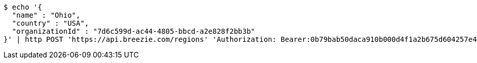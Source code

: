 [source,bash]
----
$ echo '{
  "name" : "Ohio",
  "country" : "USA",
  "organizationId" : "7d6c599d-ac44-4805-bbcd-a2e828f2bb3b"
}' | http POST 'https://api.breezie.com/regions' 'Authorization: Bearer:0b79bab50daca910b000d4f1a2b675d604257e42' 'Accept:application/json' 'Content-Type:application/json'
----